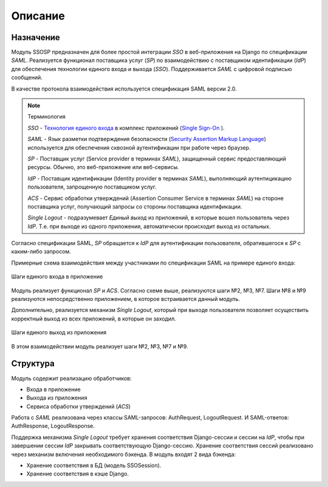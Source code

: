 Описание
=========

Назначение
----------

Модуль SSOSP предназначен для более простой интеграции *SSO* в веб-приложения
на Django по спецификации *SAML*. Реализуется функционал поставщика услуг
(*SP*) по взаимодействию с поставщиком идентификации (*IdP*) для обеспечения
технологии единого входа и выхода (*SSO*).
Поддерживается *SAML* с цифровой подписью сообщений.


В качестве протокола взаимодействия используется спецификация SAML версии 2.0.


.. Note:: Терминология

   *SSO* - `Технология единого входа`_ в комплекс приложений (`Single Sign-On`_
   ).

   *SAML* - Язык разметки подтверждения безопасности (`Security Assertion
   Markup Language`_) используется для обеспечения сквозной аутентификации при
   работе через браузер.

   *SP* - Поставщик услуг (Service provider в терминах *SAML*), защищенный
   сервис предоставляющий ресурсы. Обычно, это веб-приложение или веб-сервисы.

   *IdP* - Поставщик идентификации (Identity provider в терминах *SAML*),
   выполняющий аутентицикацию пользователя, запрощенную поставщиком услуг.

   *ACS* - Сервис обработки утверждений (Assertion Consumer Service в
   терминах *SAML*) на стороне поставщика услуг, получающий запросы со
   стороны поставщика идентификации.

   *Single Logout* - подразумевает *Единый выход* из приложений, в которые
   вошел пользователь через *IdP*. Т.е. при выходе из одного приложения,
   автоматически происходит выход из остальных.


Согласно спецификации SAML, *SP* обращается к *IdP* для аутентификации
пользователя, обратившегося к *SP* с каким-либо запросом.


Примерные схема взаимодействия между участниками по спецификации SAML на
примере единого входа:

.. figure:: _static/images/SAML.png
   :align: center

   Шаги единого входа в приложение

Модуль реализует функционал *SP* и *ACS*. Согласно схеме выше, реализуются шаги
№2, №3, №7. Шаги №8 и №9 реализуются непосредственно приложением, в которое
встраивается данный модуль.


Дополнительно, реализуется механизм *Single Logout*, который при выходе
пользователя позволяет осуществить корректный выход из всех приложений, в
которые он заходил.

.. figure:: _static/images/SingleLogout.png
   :align: center

   Шаги единого выход из приложения


В этом взаимодействии модуль реализует шаги №2, №3, №7 и №9.


Структура
---------

Модуль содержит реализацию обработчиков:

* Входа в приложение
* Выхода из приложения
* Сервиса обработки утверждений (*ACS*)


Работа с *SAML* реализована через классы SAML-запросов: AuthRequest,
LogoutRequest. И SAML-ответов: AuthResponse, LogoutResponse.


Поддержка механизма *Single Logout* требует хранения соответствия
Django-сессии и сессии на *IdP*, чтобы при завершении сессии *IdP* закрывать
соответствующую Django-сессию.
Хранение соответствия сессий реализовано через механизм включения необходимого
бэкенда. В модуль входят 2 вида бэкенда:

* Хранение соответствия в БД (модель SSOSession).
* Хранение соответствия в кэше Django.


.. _Технология единого входа: http://ru.wikipedia.org/wiki/%D0%A2%D0%B5%D1%85%D0%BD%D0%BE%D0%BB%D0%BE%D0%B3%D0%B8%D1%8F_%D0%B5%D0%B4%D0%B8%D0%BD%D0%BE%D0%B3%D0%BE_%D0%B2%D1%85%D0%BE%D0%B4%D0%B0
.. _Single Sign-On: http://en.wikipedia.org/wiki/Single_sign-on
.. _Security Assertion Markup Language: http://en.wikipedia.org/wiki/Security_Assertion_Markup_Language

